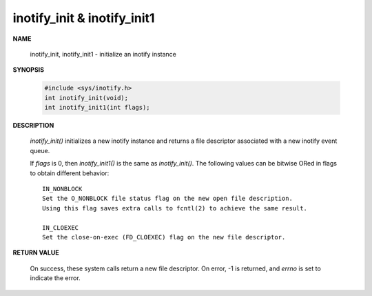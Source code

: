 ****************************
inotify_init & inotify_init1
****************************

**NAME**
       
    inotify_init, inotify_init1 - initialize an inotify instance

**SYNOPSIS**

    .. code-block:: c

        #include <sys/inotify.h>
        int inotify_init(void);
        int inotify_init1(int flags);

**DESCRIPTION**

    *inotify_init()* initializes a new inotify instance and 
    returns a file descriptor associated with a new inotify event queue.

    If *flags* is 0, then *inotify_init1()* is the same as *inotify_init()*.  
    The following values can be bitwise ORed in flags to obtain different behavior::

        IN_NONBLOCK 
        Set the O_NONBLOCK file status flag on the new open file description.  
        Using this flag saves extra calls to fcntl(2) to achieve the same result.

        IN_CLOEXEC  
        Set the close-on-exec (FD_CLOEXEC) flag on the new file descriptor.  

**RETURN VALUE**

    On success, these system calls return a new file descriptor.  
    On error, -1 is returned, and *errno* is set to indicate the error.
